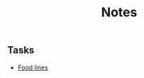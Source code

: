 #+title: Notes
[[https://github.com/Mobydack/Mobydack.notes/actions/workflows/test.yaml][file:https://github.com/Mobydack/Mobydack.notes/actions/workflows/test.yaml/badge.svg]]

** Tasks
- [[./tasks/food_lines/README.org][Food lines]]
